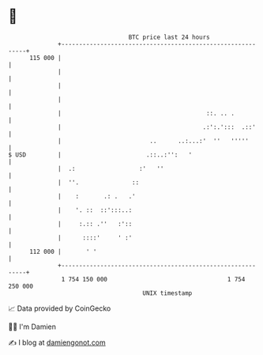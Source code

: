 * 👋

#+begin_example
                                     BTC price last 24 hours                    
                 +------------------------------------------------------------+ 
         115 000 |                                                            | 
                 |                                                            | 
                 |                                                            | 
                 |                                                            | 
                 |                                         ::. .. .           | 
                 |                                        .:':.':::  .::'     | 
                 |                         ..      ..:...:'  ''   '''''       | 
   $ USD         |                        .::..:'':   '                       | 
                 |  .:                  :'   ''                               | 
                 |  ''.               ::                                      | 
                 |    :       .: .   .'                                       | 
                 |    '. ::  ::':::..:                                        | 
                 |     :.:: .''   :'::                                        | 
                 |      ::::'     ' :'                                        | 
         112 000 |       ' '                                                  | 
                 +------------------------------------------------------------+ 
                  1 754 150 000                                  1 754 250 000  
                                         UNIX timestamp                         
#+end_example
📈 Data provided by CoinGecko

🧑‍💻 I'm Damien

✍️ I blog at [[https://www.damiengonot.com][damiengonot.com]]
